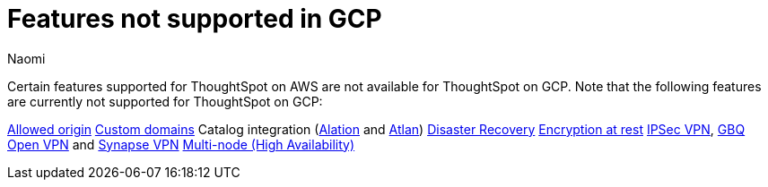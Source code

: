 = Features not supported in GCP
:last_updated: 12/4/2023
:author: Naomi
:experimental:
:linkattrs:
:page-layout: default-cloud
:description: Certain features supported for ThoughtSpot on AWS are not available for ThoughtSpot on GCP.

Certain features supported for ThoughtSpot on AWS are not available for ThoughtSpot on GCP. Note that the following features are currently not supported for ThoughtSpot on GCP:

xref:ts-cloud-requirements-support.adoc#restrict_cluster_access_only_to_certain_ip_addresses[Allowed origin]
xref:custom-domains.adoc[Custom domains]
Catalog integration (xref:catalog-integration.adoc[Alation] and xref:catalog-integration-atlan.adoc[Atlan])
xref:business-continuity.adoc#disaster-recovery[Disaster Recovery]
xref:security-thoughtspot-lifecycle.adoc#advanced-data-ear[Encryption at rest]
xref:connections-ipsec-vpn.adoc[IPSec VPN], xref:connections-gbq-open-vpn.adoc[GBQ Open VPN] and xref:connections-synapse-open-vpn.adoc[Synapse VPN]
xref:business-continuity.adoc#high-availability[Multi-node (High Availability)]
